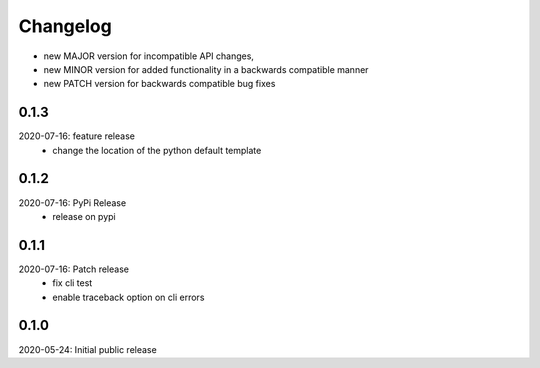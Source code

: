 Changelog
=========

- new MAJOR version for incompatible API changes,
- new MINOR version for added functionality in a backwards compatible manner
- new PATCH version for backwards compatible bug fixes


0.1.3
-----
2020-07-16: feature release
    - change the location of the python default template

0.1.2
-----
2020-07-16: PyPi Release
    - release on pypi

0.1.1
-----
2020-07-16: Patch release
    - fix cli test
    - enable traceback option on cli errors

0.1.0
-----
2020-05-24: Initial public release
